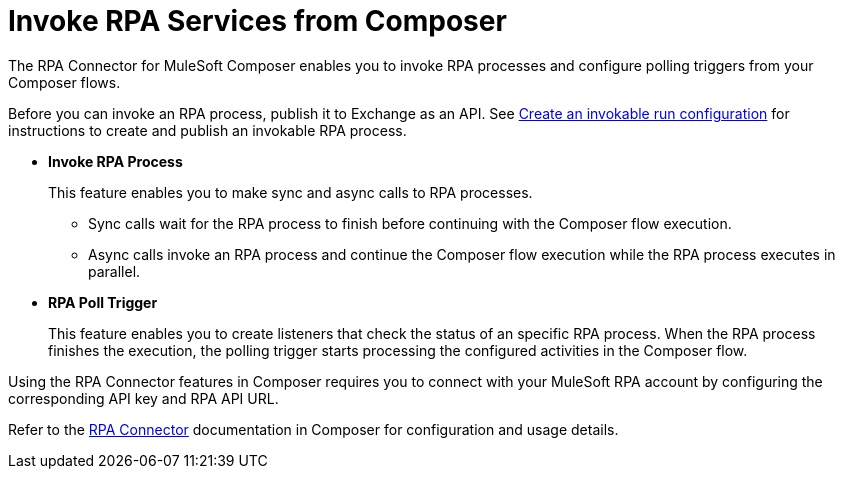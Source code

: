 = Invoke RPA Services from Composer

The RPA Connector for MuleSoft Composer enables you to invoke RPA processes and configure polling triggers from your Composer flows.

Before you can invoke an RPA process, publish it to Exchange as an API. See xref:rpa-manager::processautomation-deploy.adoc#create-an-invokable-run-configuration[Create an invokable run configuration] for instructions to create and publish an invokable RPA process. 

* *Invoke RPA Process*
+
This feature enables you to make sync and async calls to RPA processes.
+
** Sync calls wait for the RPA process to finish before continuing with the Composer flow execution.
** Async calls invoke an RPA process and continue the Composer flow execution while the RPA process executes in parallel.
* *RPA Poll Trigger*
+
This feature enables you to create listeners that check the status of an specific RPA process. When the RPA process finishes the execution, the polling trigger starts processing the configured activities in the Composer flow.

Using the RPA Connector features in Composer requires you to connect with your MuleSoft RPA account by configuring the corresponding API key and RPA API URL.

Refer to the xref:composer::ms_composer_rpa_reference.adoc[RPA Connector] documentation in Composer for configuration and usage details.
